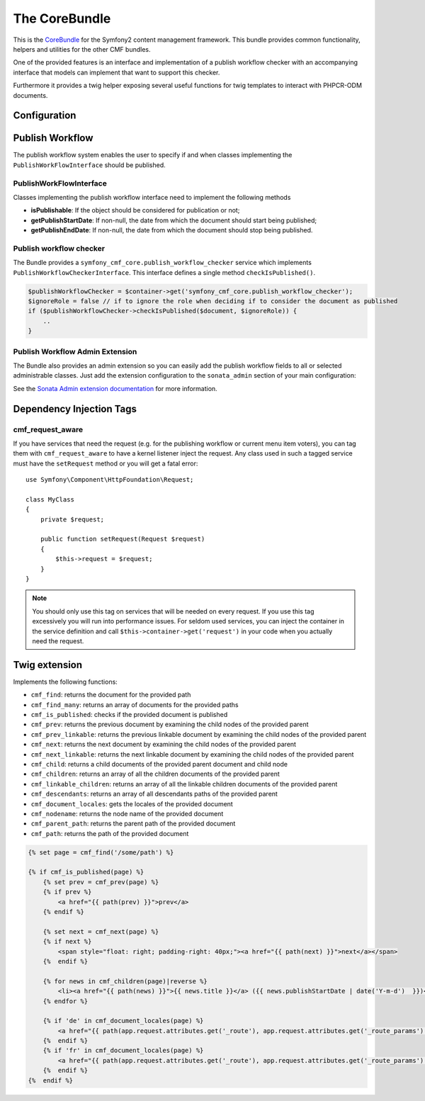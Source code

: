 The CoreBundle
==============

This is the `CoreBundle <https://github.com/symfony-cmf/CoreBundle#readme>`_
for the Symfony2 content management framework. This bundle provides common functionality,
helpers and utilities for the other CMF bundles.

One of the provided features is an interface and implementation of a publish workflow checker
with an accompanying interface that models can implement that want to support this checker.

Furthermore it provides a twig helper exposing several useful functions for twig templates
to interact with PHPCR-ODM documents.

.. index:: CoreBundle, PHPCR, ODM, publish workflow

Configuration
-------------

.. configuration-block::

    .. code-block:: yaml

        # app/config/config.yml
        symfony_cmf_core:
            document_manager: default
            role: IS_AUTHENTICATED_ANONYMOUSLY # used by the publish workflow checker

.. _bundle-core-publish_workflow:

Publish Workflow
----------------

The publish workflow system enables the user to specify if and when classes
implementing the ``PublishWorkFlowInterface`` should be published.

PublishWorkFlowInterface
~~~~~~~~~~~~~~~~~~~~~~~~

Classes implementing the publish workflow interface need to implement the
following methods

* **isPublishable**: If the object should be considered for publication or
  not;
* **getPublishStartDate**: If non-null, the date from which the document
  should start being published;
* **getPublishEndDate**: If non-null, the date from which the document
  should stop being published.

Publish workflow checker
~~~~~~~~~~~~~~~~~~~~~~~~

The Bundle provides a ``symfony_cmf_core.publish_workflow_checker`` service which implements
``PublishWorkflowCheckerInterface``. This interface defines a single method ``checkIsPublished()``.

.. code-block:: php

    $publishWorkflowChecker = $container->get('symfony_cmf_core.publish_workflow_checker');
    $ignoreRole = false // if to ignore the role when deciding if to consider the document as published
    if ($publishWorkflowChecker->checkIsPublished($document, $ignoreRole)) {
        ..
    }

Publish Workflow Admin Extension
~~~~~~~~~~~~~~~~~~~~~~~~~~~~~~~~

The Bundle also provides an admin extension so you can easily add the publish
workflow fields to all or selected administrable classes. Just add the
extension configuration to the ``sonata_admin`` section of your main
configuration:

.. configuration-block::

    .. code-block:: yaml

        # app/config.yml
        sonata_admin:
            # ...
            extensions:
                symfony_cmf_core.admin_extension.publish_workflow:
                    implements:
                        - Symfony\Cmf\Bundle\CoreBundle\PublishWorkflow\PublishWorkflowInterface

    .. code-block:: php

        // app/config/config.php
        $container->loadFromExtension('sonata_admin', array(
            'extensions' => array(
                'symfony_cmf_core.admin_extension.publish_workflow' => array(
                    'implements' => array(
                        'Symfony\Cmf\Bundle\CoreBundle\PublishWorkflow\PublishWorkflowInterface',
                    ),
                ),
            ),
        ));

See the `Sonata Admin extension documentation`_ for more information.

Dependency Injection Tags
-------------------------

cmf_request_aware
~~~~~~~~~~~~~~~~~

If you have services that need the request (e.g. for the publishing workflow
or current menu item voters), you can tag them with ``cmf_request_aware``
to have a kernel listener inject the request. Any class used in such a tagged
service must have the ``setRequest`` method or you will get a fatal error::

    use Symfony\Component\HttpFoundation\Request;

    class MyClass
    {
        private $request;

        public function setRequest(Request $request)
        {
            $this->request = $request;
        }
    }

.. note::

    You should only use this tag on services that will be needed on every
    request. If you use this tag excessively you will run into performance
    issues. For seldom used services, you can inject the container in the
    service definition and call ``$this->container->get('request')`` in your
    code when you actually need the request.


Twig extension
--------------

Implements the following functions:

* ``cmf_find``: returns the document for the provided path
* ``cmf_find_many``: returns an array of documents for the provided paths
* ``cmf_is_published``: checks if the provided document is published
* ``cmf_prev``: returns the previous document by examining the child nodes of the provided parent
* ``cmf_prev_linkable``: returns the previous linkable document by examining the child nodes of the provided parent
* ``cmf_next``: returns the next document by examining the child nodes of the provided parent
* ``cmf_next_linkable``: returns the next linkable document by examining the child nodes of the provided parent
* ``cmf_child``: returns a child documents of the provided parent document and child node
* ``cmf_children``: returns an array of all the children documents of the provided parent
* ``cmf_linkable_children``: returns an array of all the linkable children documents of the provided parent
* ``cmf_descendants``: returns an array of all descendants paths of the provided parent
* ``cmf_document_locales``: gets the locales of the provided document
* ``cmf_nodename``: returns the node name of the provided document
* ``cmf_parent_path``: returns the parent path of the provided document
* ``cmf_path``: returns the path of the provided document

.. code-block:: jinja

    {% set page = cmf_find('/some/path') %}

    {% if cmf_is_published(page) %}
        {% set prev = cmf_prev(page) %}
        {% if prev %}
            <a href="{{ path(prev) }}">prev</a>
        {% endif %}

        {% set next = cmf_next(page) %}
        {% if next %}
            <span style="float: right; padding-right: 40px;"><a href="{{ path(next) }}">next</a></span>
        {%  endif %}

        {% for news in cmf_children(page)|reverse %}
            <li><a href="{{ path(news) }}">{{ news.title }}</a> ({{ news.publishStartDate | date('Y-m-d')  }})</li>
        {% endfor %}

        {% if 'de' in cmf_document_locales(page) %}
            <a href="{{ path(app.request.attributes.get('_route'), app.request.attributes.get('_route_params')|merge(app.request.query.all)|merge({'_locale': 'de'})) }}">DE</a>
        {%  endif %}
        {% if 'fr' in cmf_document_locales(page) %}
            <a href="{{ path(app.request.attributes.get('_route'), app.request.attributes.get('_route_params')|merge(app.request.query.all)|merge({'_locale': 'fr'})) }}">DE</a>
        {%  endif %}
    {%  endif %}

.. _`Sonata Admin extension documentation`: http://sonata-project.org/bundles/admin/master/doc/reference/extensions.html



